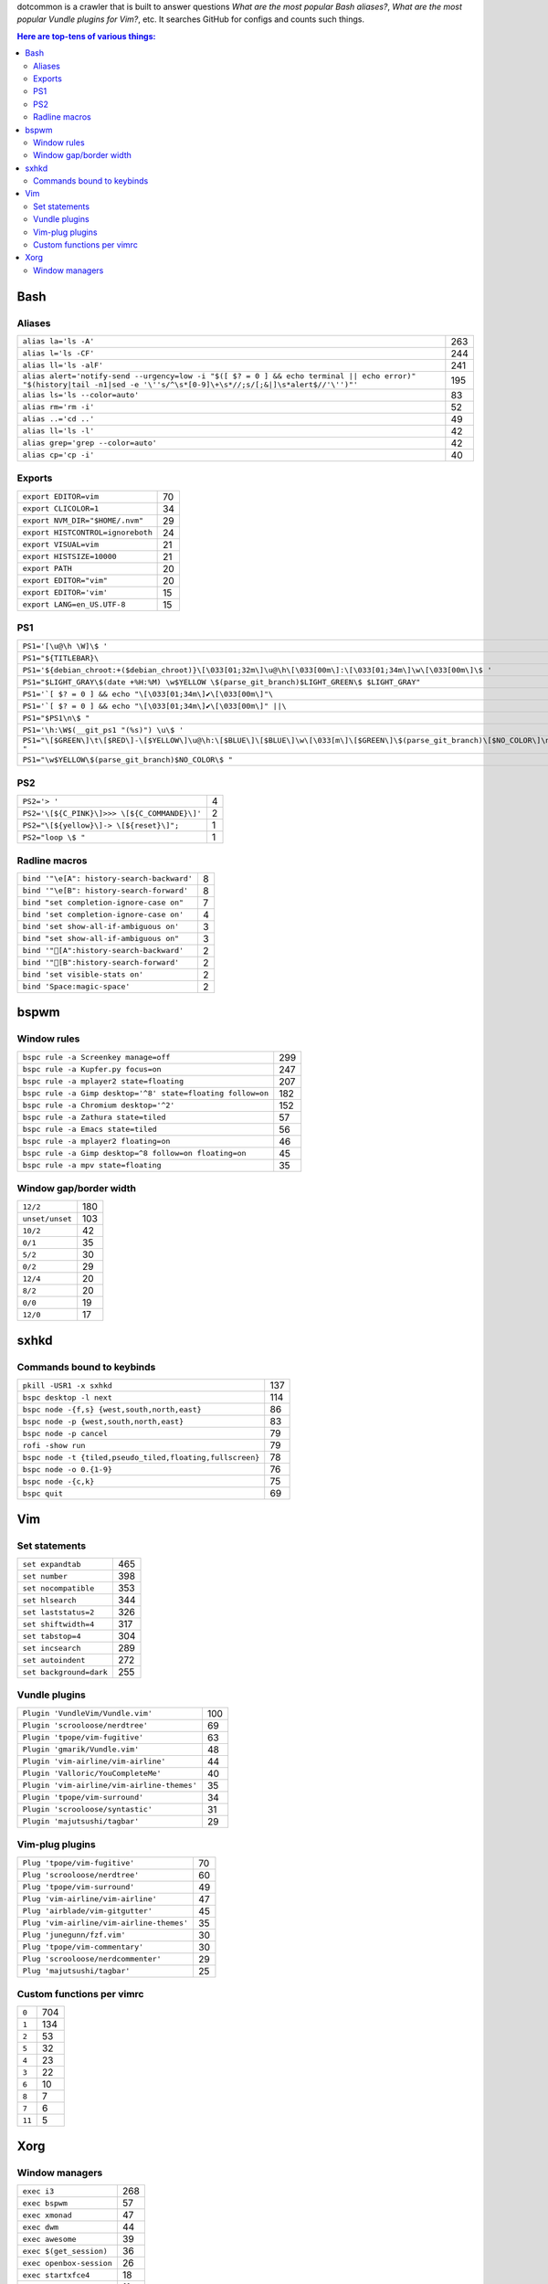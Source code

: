 dotcommon is a crawler that is built to answer questions
*What are the most popular Bash aliases?*,
*What are the most popular Vundle plugins for Vim?*, etc.
It searches GitHub for configs and counts such things.

.. contents:: Here are top-tens of various things:

Bash
----


Aliases
~~~~~~~


========================================================================================================================================================================  ===
``alias la='ls -A'``                                                                                                                                                      263
``alias l='ls -CF'``                                                                                                                                                      244
``alias ll='ls -alF'``                                                                                                                                                    241
``alias alert='notify-send --urgency=low -i "$([ $? = 0 ] && echo terminal || echo error)" "$(history|tail -n1|sed -e '\''s/^\s*[0-9]\+\s*//;s/[;&|]\s*alert$//'\'')"'``  195
``alias ls='ls --color=auto'``                                                                                                                                             83
``alias rm='rm -i'``                                                                                                                                                       52
``alias ..='cd ..'``                                                                                                                                                       49
``alias ll='ls -l'``                                                                                                                                                       42
``alias grep='grep --color=auto'``                                                                                                                                         42
``alias cp='cp -i'``                                                                                                                                                       40
========================================================================================================================================================================  ===


Exports
~~~~~~~


=================================  ==
``export EDITOR=vim``              70
``export CLICOLOR=1``              34
``export NVM_DIR="$HOME/.nvm"``    29
``export HISTCONTROL=ignoreboth``  24
``export VISUAL=vim``              21
``export HISTSIZE=10000``          21
``export PATH``                    20
``export EDITOR="vim"``            20
``export EDITOR='vim'``            15
``export LANG=en_US.UTF-8``        15
=================================  ==


PS1
~~~


==============================================================================================================================  ==
``PS1='[\u@\h \W]\$ '``                                                                                                         44
``PS1="${TITLEBAR}\``                                                                                                            4
``PS1='${debian_chroot:+($debian_chroot)}\[\033[01;32m\]\u@\h\[\033[00m\]:\[\033[01;34m\]\w\[\033[00m\]\$ '``                    3
``PS1="$LIGHT_GRAY\$(date +%H:%M) \w$YELLOW \$(parse_git_branch)$LIGHT_GREEN\$ $LIGHT_GRAY"``                                    3
``PS1='`[ $? = 0 ] && echo "\[\033[01;34m\]✔\[\033[00m\]"\``                                                                     2
``PS1='`[ $? = 0 ] && echo "\[\033[01;34m\]✔\[\033[00m\]" ||\``                                                                  2
``PS1="$PS1\n\$ "``                                                                                                              2
``PS1='\h:\W$(__git_ps1 "(%s)") \u\$ '``                                                                                         2
``PS1="\[$GREEN\]\t\[$RED\]-\[$YELLOW\]\u@\h:\[$BLUE\]\[$BLUE\]\w\[\033[m\]\[$GREEN\]\$(parse_git_branch)\[$NO_COLOR\]\n\$ "``   2
``PS1="\w$YELLOW\$(parse_git_branch)$NO_COLOR\$ "``                                                                              2
==============================================================================================================================  ==


PS2
~~~


============================================  =
``PS2='> '``                                  4
``PS2='\[${C_PINK}\]>>> \[${C_COMMANDE}\]'``  2
``PS2="\[${yellow}\]-> \[${reset}\]";``       1
``PS2="loop \$ "``                            1
============================================  =


Radline macros
~~~~~~~~~~~~~~


==========================================  =
``bind '"\e[A": history-search-backward'``  8
``bind '"\e[B": history-search-forward'``   8
``bind "set completion-ignore-case on"``    7
``bind 'set completion-ignore-case on'``    4
``bind 'set show-all-if-ambiguous on'``     3
``bind "set show-all-if-ambiguous on"``     3
``bind '"[A":history-search-backward'``                                             2
``bind '"[B":history-search-forward'``                                             2
``bind 'set visible-stats on'``             2
``bind 'Space:magic-space'``                2
==========================================  =


bspwm
-----


Window rules
~~~~~~~~~~~~


===========================================================  ===
``bspc rule -a Screenkey manage=off``                        299
``bspc rule -a Kupfer.py focus=on``                          247
``bspc rule -a mplayer2 state=floating``                     207
``bspc rule -a Gimp desktop='^8' state=floating follow=on``  182
``bspc rule -a Chromium desktop='^2'``                       152
``bspc rule -a Zathura state=tiled``                          57
``bspc rule -a Emacs state=tiled``                            56
``bspc rule -a mplayer2 floating=on``                         46
``bspc rule -a Gimp desktop=^8 follow=on floating=on``        45
``bspc rule -a mpv state=floating``                           35
===========================================================  ===


Window gap/border width
~~~~~~~~~~~~~~~~~~~~~~~


===============  ===
``12/2``         180
``unset/unset``  103
``10/2``          42
``0/1``           35
``5/2``           30
``0/2``           29
``12/4``          20
``8/2``           20
``0/0``           19
``12/0``          17
===============  ===


sxhkd
-----


Commands bound to keybinds
~~~~~~~~~~~~~~~~~~~~~~~~~~


=========================================================  ===
``pkill -USR1 -x sxhkd``                                   137
``bspc desktop -l next``                                   114
``bspc node -{f,s} {west,south,north,east}``                86
``bspc node -p {west,south,north,east}``                    83
``bspc node -p cancel``                                     79
``rofi -show run``                                          79
``bspc node -t {tiled,pseudo_tiled,floating,fullscreen}``   78
``bspc node -o 0.{1-9}``                                    76
``bspc node -{c,k}``                                        75
``bspc quit``                                               69
=========================================================  ===


Vim
---


Set statements
~~~~~~~~~~~~~~


=======================  ===
``set expandtab``        465
``set number``           398
``set nocompatible``     353
``set hlsearch``         344
``set laststatus=2``     326
``set shiftwidth=4``     317
``set tabstop=4``        304
``set incsearch``        289
``set autoindent``       272
``set background=dark``  255
=======================  ===



Vundle plugins
~~~~~~~~~~~~~~


===========================================  ===
``Plugin 'VundleVim/Vundle.vim'``            100
``Plugin 'scrooloose/nerdtree'``              69
``Plugin 'tpope/vim-fugitive'``               63
``Plugin 'gmarik/Vundle.vim'``                48
``Plugin 'vim-airline/vim-airline'``          44
``Plugin 'Valloric/YouCompleteMe'``           40
``Plugin 'vim-airline/vim-airline-themes'``   35
``Plugin 'tpope/vim-surround'``               34
``Plugin 'scrooloose/syntastic'``             31
``Plugin 'majutsushi/tagbar'``                29
===========================================  ===


Vim-plug plugins
~~~~~~~~~~~~~~~~


=========================================  ==
``Plug 'tpope/vim-fugitive'``              70
``Plug 'scrooloose/nerdtree'``             60
``Plug 'tpope/vim-surround'``              49
``Plug 'vim-airline/vim-airline'``         47
``Plug 'airblade/vim-gitgutter'``          45
``Plug 'vim-airline/vim-airline-themes'``  35
``Plug 'junegunn/fzf.vim'``                30
``Plug 'tpope/vim-commentary'``            30
``Plug 'scrooloose/nerdcommenter'``        29
``Plug 'majutsushi/tagbar'``               25
=========================================  ==


Custom functions per vimrc
~~~~~~~~~~~~~~~~~~~~~~~~~~


======  ===
``0``   704
``1``   134
``2``    53
``5``    32
``4``    23
``3``    22
``6``    10
``8``     7
``7``     6
``11``    5
======  ===


Xorg
----


Window managers
~~~~~~~~~~~~~~~


========================  ===
``exec i3``               268
``exec bspwm``             57
``exec xmonad``            47
``exec dwm``               44
``exec awesome``           39
``exec $(get_session)``    36
``exec openbox-session``   26
``exec startxfce4``        18
``exec startkde``          11
``exec dbus-launch i3``     7
========================  ===

